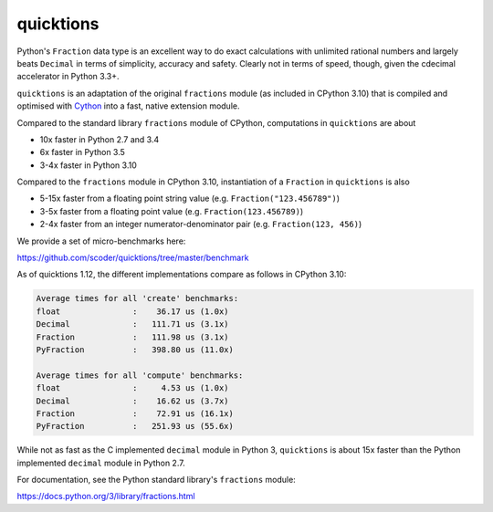 ==========
quicktions
==========

Python's ``Fraction`` data type is an excellent way to do exact calculations
with unlimited rational numbers and largely beats ``Decimal`` in terms of
simplicity, accuracy and safety.  Clearly not in terms of speed, though,
given the cdecimal accelerator in Python 3.3+.

``quicktions`` is an adaptation of the original ``fractions`` module
(as included in CPython 3.10) that is compiled and optimised with
`Cython <https://cython.org/>`_ into a fast, native extension module.

Compared to the standard library ``fractions`` module of CPython,
computations in ``quicktions`` are about

- 10x faster in Python 2.7 and 3.4
- 6x faster in Python 3.5
- 3-4x faster in Python 3.10

Compared to the ``fractions`` module in CPython 3.10, instantiation of a
``Fraction`` in ``quicktions`` is also

- 5-15x faster from a floating point string value (e.g. ``Fraction("123.456789")``)
- 3-5x faster from a floating point value (e.g. ``Fraction(123.456789)``)
- 2-4x faster from an integer numerator-denominator pair (e.g. ``Fraction(123, 456)``)

We provide a set of micro-benchmarks here:

https://github.com/scoder/quicktions/tree/master/benchmark

As of quicktions 1.12, the different implementations compare as follows in CPython 3.10:

.. code-block::

    Average times for all 'create' benchmarks:
    float               :    36.17 us (1.0x)
    Decimal             :   111.71 us (3.1x)
    Fraction            :   111.98 us (3.1x)
    PyFraction          :   398.80 us (11.0x)

    Average times for all 'compute' benchmarks:
    float               :     4.53 us (1.0x)
    Decimal             :    16.62 us (3.7x)
    Fraction            :    72.91 us (16.1x)
    PyFraction          :   251.93 us (55.6x)

While not as fast as the C implemented ``decimal`` module in Python 3,
``quicktions`` is about 15x faster than the Python implemented ``decimal``
module in Python 2.7.

For documentation, see the Python standard library's ``fractions`` module:

https://docs.python.org/3/library/fractions.html
